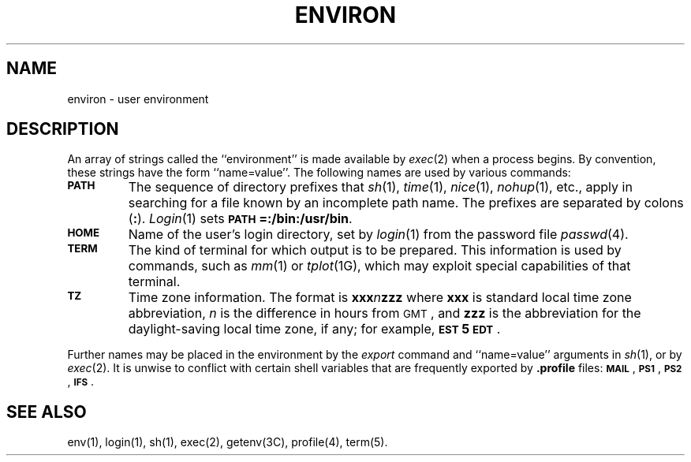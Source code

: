 .TH ENVIRON 5
.SH NAME
environ \- user environment
.SH DESCRIPTION
An array of strings called the ``environment'' is
made available by
.IR exec (2)
when a process begins.
By convention, these strings have the form
``name=value''.
The following names are used by various commands:
.PP
.PD 0
.TP
.SM
.B PATH
The sequence of directory prefixes that
.IR sh (1),
.IR time (1),
.IR nice (1),
.IR nohup (1),
etc.,
apply in searching for a file known by an incomplete path name.
The prefixes are separated by
colons
.RB ( \^:\^ ).
.IR Login (1)
sets
.SM
.BR PATH\*S=:/bin:/usr/bin .
.TP
.SM
.B HOME
Name of the user's login directory, set by
.IR login (1)
from the password file
.IR passwd (4).
.TP
.SM
.B TERM
The kind of terminal for which output is to be prepared.
This information is used by commands, such as
.IR mm (1)
or
.IR tplot (1G),
which may exploit special capabilities of that terminal.
.TP
.SM
.B TZ
Time zone information. The format is
.BI xxx n zzz
where
.B xxx
is standard local time zone abbreviation,
.I n\^
is the difference in hours from
.SM GMT\*S,
and
.B zzz
is the abbreviation for the daylight-saving local time zone,
if any;
for example,
.BR \s-1EST\s+15\s-1EDT\s+1 .
.PD
.PP
Further names may be placed in the environment by
the
.I export\^
command and ``name=value'' arguments in
.IR sh (1),
or by
.IR exec (2).
It is unwise to conflict with
certain shell variables that are frequently exported by
.B .profile
files:
.SM
.BR MAIL \*S,
.SM
.BR PS1 \*S,
.SM
.BR PS2 \*S,
.SM
.BR IFS \*S.
.SH SEE ALSO
env(1), login(1), sh(1), exec(2), getenv(3C), profile(4), term(5).
.\"	@(#)environ.5	5.2 of 5/18/82
